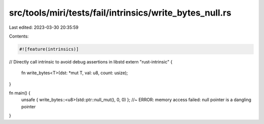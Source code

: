 src/tools/miri/tests/fail/intrinsics/write_bytes_null.rs
========================================================

Last edited: 2023-03-30 20:35:59

Contents:

.. code-block:: rs

    #![feature(intrinsics)]

// Directly call intrinsic to avoid debug assertions in libstd
extern "rust-intrinsic" {
    fn write_bytes<T>(dst: *mut T, val: u8, count: usize);
}

fn main() {
    unsafe { write_bytes::<u8>(std::ptr::null_mut(), 0, 0) }; //~ ERROR: memory access failed: null pointer is a dangling pointer
}


